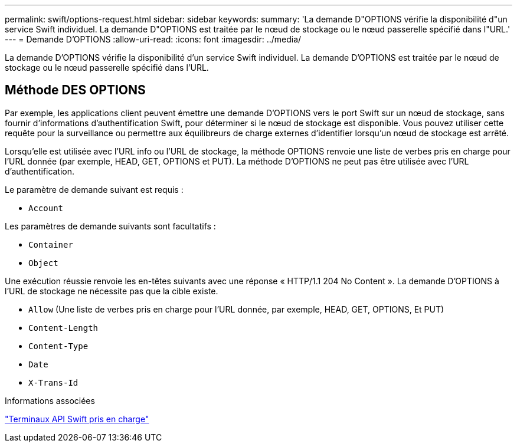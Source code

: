 ---
permalink: swift/options-request.html 
sidebar: sidebar 
keywords:  
summary: 'La demande D"OPTIONS vérifie la disponibilité d"un service Swift individuel. La demande D"OPTIONS est traitée par le nœud de stockage ou le nœud passerelle spécifié dans l"URL.' 
---
= Demande D'OPTIONS
:allow-uri-read: 
:icons: font
:imagesdir: ../media/


[role="lead"]
La demande D'OPTIONS vérifie la disponibilité d'un service Swift individuel. La demande D'OPTIONS est traitée par le nœud de stockage ou le nœud passerelle spécifié dans l'URL.



== Méthode DES OPTIONS

Par exemple, les applications client peuvent émettre une demande D'OPTIONS vers le port Swift sur un nœud de stockage, sans fournir d'informations d'authentification Swift, pour déterminer si le nœud de stockage est disponible. Vous pouvez utiliser cette requête pour la surveillance ou permettre aux équilibreurs de charge externes d'identifier lorsqu'un nœud de stockage est arrêté.

Lorsqu'elle est utilisée avec l'URL info ou l'URL de stockage, la méthode OPTIONS renvoie une liste de verbes pris en charge pour l'URL donnée (par exemple, HEAD, GET, OPTIONS et PUT). La méthode D'OPTIONS ne peut pas être utilisée avec l'URL d'authentification.

Le paramètre de demande suivant est requis :

* `Account`


Les paramètres de demande suivants sont facultatifs :

* `Container`
* `Object`


Une exécution réussie renvoie les en-têtes suivants avec une réponse « HTTP/1.1 204 No Content ». La demande D'OPTIONS à l'URL de stockage ne nécessite pas que la cible existe.

* `Allow` (Une liste de verbes pris en charge pour l'URL donnée, par exemple, HEAD, GET, OPTIONS, Et PUT)
* `Content-Length`
* `Content-Type`
* `Date`
* `X-Trans-Id`


.Informations associées
link:supported-swift-api-endpoints.html["Terminaux API Swift pris en charge"]
